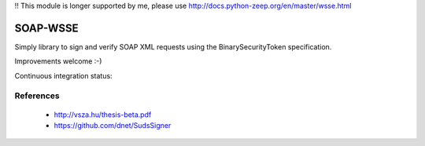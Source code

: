 !! This module is longer supported by me, please use http://docs.python-zeep.org/en/master/wsse.html


SOAP-WSSE
=========

Simply library to sign and verify SOAP XML requests using the
BinarySecurityToken specification.

Improvements welcome :-)



Continuous integration status:

.. image:: https://travis-ci.org/mvantellingen/py-soap-wsse.svg?branch=master
    :target: https://travis-ci.org/mvantellingen/py-soap-wsse


.. image:: http://codecov.io/github/mvantellingen/py-soap-wsse/coverage.svg?branch=master
    :alt: Coverage
    :target: https://codecov.io/github/mvantellingen/py-soap-wsse
    
.. image:: https://img.shields.io/pypi/v/soap_wsse.svg
    :target: https://pypi.python.org/pypi/soap_wsse/


References
----------
 - http://vsza.hu/thesis-beta.pdf
 - https://github.com/dnet/SudsSigner
